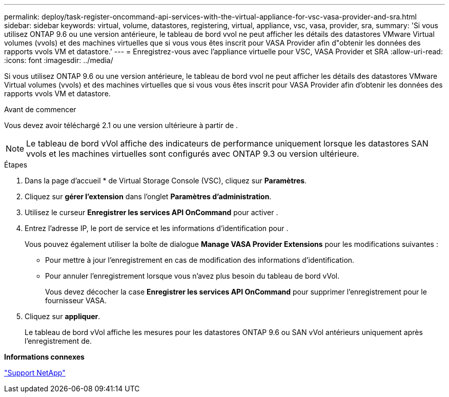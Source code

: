 ---
permalink: deploy/task-register-oncommand-api-services-with-the-virtual-appliance-for-vsc-vasa-provider-and-sra.html 
sidebar: sidebar 
keywords: virtual, volume, datastores, registering, virtual, appliance, vsc, vasa, provider, sra, 
summary: 'Si vous utilisez ONTAP 9.6 ou une version antérieure, le tableau de bord vvol ne peut afficher les détails des datastores VMware Virtual volumes (vvols) et des machines virtuelles que si vous vous êtes inscrit pour VASA Provider afin d"obtenir les données des rapports vvols VM et datastore.' 
---
= Enregistrez-vous avec l'appliance virtuelle pour VSC, VASA Provider et SRA
:allow-uri-read: 
:icons: font
:imagesdir: ../media/


[role="lead"]
Si vous utilisez ONTAP 9.6 ou une version antérieure, le tableau de bord vvol ne peut afficher les détails des datastores VMware Virtual volumes (vvols) et des machines virtuelles que si vous vous êtes inscrit pour VASA Provider afin d'obtenir les données des rapports vvols VM et datastore.

.Avant de commencer
Vous devez avoir téléchargé 2.1 ou une version ultérieure à partir de .

[NOTE]
====
Le tableau de bord vVol affiche des indicateurs de performance uniquement lorsque les datastores SAN vvols et les machines virtuelles sont configurés avec ONTAP 9.3 ou version ultérieure.

====
.Étapes
. Dans la page d'accueil * de Virtual Storage Console (VSC), cliquez sur *Paramètres*.
. Cliquez sur *gérer l'extension* dans l'onglet *Paramètres d'administration*.
. Utilisez le curseur *Enregistrer les services API OnCommand* pour activer .
. Entrez l'adresse IP, le port de service et les informations d'identification pour .
+
Vous pouvez également utiliser la boîte de dialogue *Manage VASA Provider Extensions* pour les modifications suivantes :

+
** Pour mettre à jour l'enregistrement en cas de modification des informations d'identification.
** Pour annuler l'enregistrement lorsque vous n'avez plus besoin du tableau de bord vVol.
+
Vous devez décocher la case *Enregistrer les services API OnCommand* pour supprimer l'enregistrement pour le fournisseur VASA.



. Cliquez sur *appliquer*.
+
Le tableau de bord vVol affiche les mesures pour les datastores ONTAP 9.6 ou SAN vVol antérieurs uniquement après l'enregistrement de.



*Informations connexes*

https://mysupport.netapp.com/site/["Support NetApp"^]
